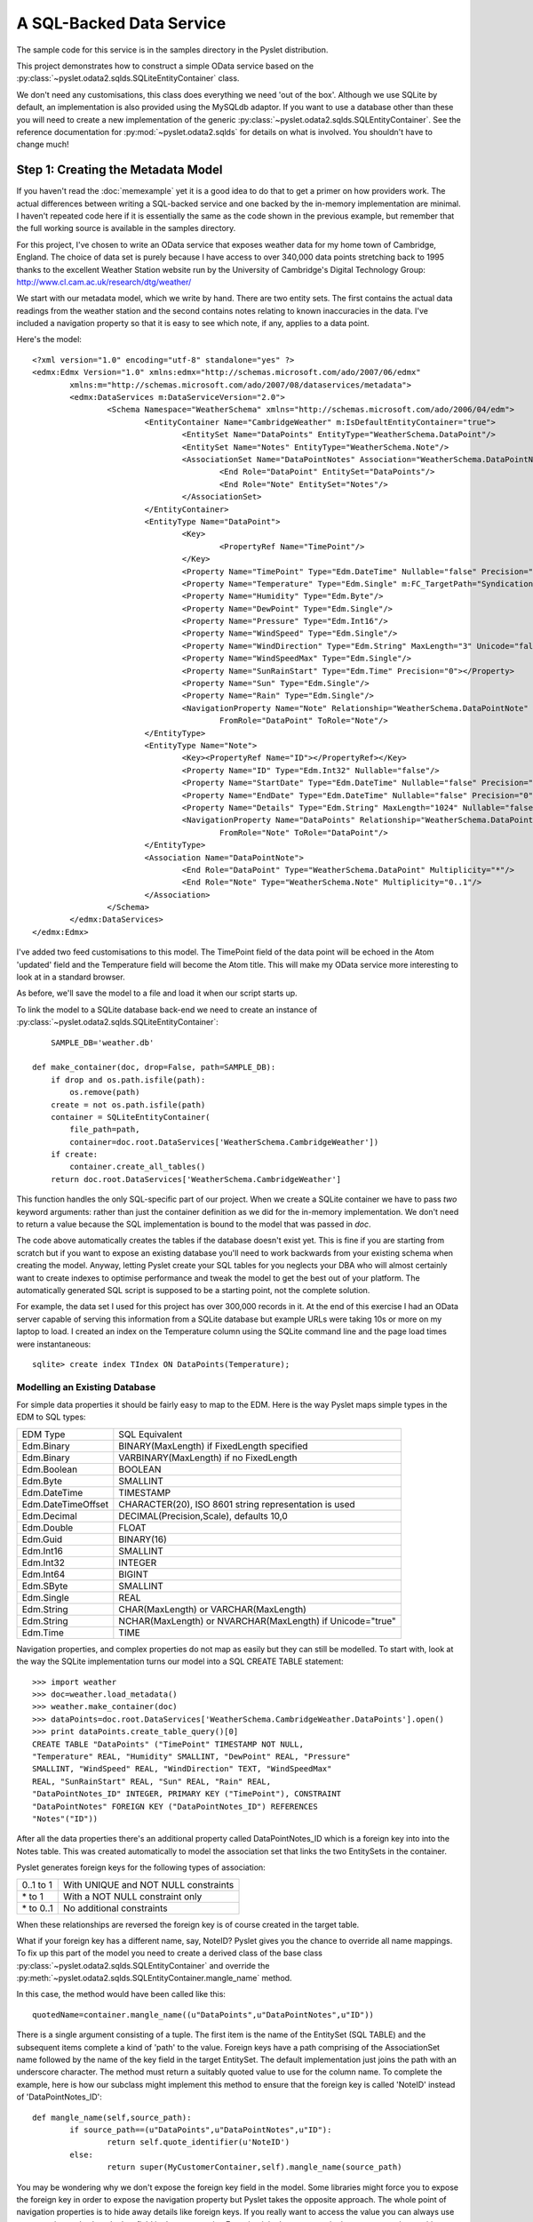 A SQL-Backed Data Service
=========================

The sample code for this service is in the samples directory in the
Pyslet distribution.

This project demonstrates how to construct a simple OData service based
on the :py:class:`~pyslet.odata2.sqlds.SQLiteEntityContainer` class. 

We don't need any customisations, this class does everything we need
'out of the box'.  Although we use SQLite by default, an implementation
is also provided using the MySQLdb adaptor.  If you want to use a
database other than these you will need to create a new implementation
of the generic :py:class:`~pyslet.odata2.sqlds.SQLEntityContainer`.  See
the reference documentation for :py:mod:`~pyslet.odata2.sqlds` for
details on what is involved.  You shouldn't have to change much!

Step 1: Creating the Metadata Model
-----------------------------------

If you haven't read the :doc:`memexample` yet it is a good idea
to do that to get a primer on how providers work.  The actual
differences between writing a SQL-backed service and one backed by the
in-memory implementation are minimal.  I haven't repeated code here if
it is essentially the same as the code shown in the previous example,
but remember that the full working source is available in the samples
directory.

For this project, I've chosen to write an OData service that exposes
weather data for my home town of Cambridge, England.  The choice of data
set is purely because I have access to over 340,000 data points
stretching back to 1995 thanks to the excellent Weather Station website
run by the University of Cambridge's Digital Technology Group:
http://www.cl.cam.ac.uk/research/dtg/weather/

We start with our metadata model, which we write by hand.  There are two
entity sets.  The first contains the actual data readings from the
weather station and the second contains notes relating to known
inaccuracies in the data.  I've included a navigation property so that
it is easy to see which note, if any, applies to a data point.

Here's the model::

	<?xml version="1.0" encoding="utf-8" standalone="yes" ?>
	<edmx:Edmx Version="1.0" xmlns:edmx="http://schemas.microsoft.com/ado/2007/06/edmx"
		xmlns:m="http://schemas.microsoft.com/ado/2007/08/dataservices/metadata">
		<edmx:DataServices m:DataServiceVersion="2.0">
			<Schema Namespace="WeatherSchema" xmlns="http://schemas.microsoft.com/ado/2006/04/edm">
				<EntityContainer Name="CambridgeWeather" m:IsDefaultEntityContainer="true">
					<EntitySet Name="DataPoints" EntityType="WeatherSchema.DataPoint"/>
					<EntitySet Name="Notes" EntityType="WeatherSchema.Note"/>
					<AssociationSet Name="DataPointNotes" Association="WeatherSchema.DataPointNote">
						<End Role="DataPoint" EntitySet="DataPoints"/>
						<End Role="Note" EntitySet="Notes"/>
					</AssociationSet>
				</EntityContainer>
				<EntityType Name="DataPoint">
					<Key>
						<PropertyRef Name="TimePoint"/>
					</Key>
					<Property Name="TimePoint" Type="Edm.DateTime" Nullable="false" Precision="0" m:FC_TargetPath="SyndicationUpdated" m:FC_KeepInContent="true"/>
					<Property Name="Temperature" Type="Edm.Single" m:FC_TargetPath="SyndicationTitle" m:FC_KeepInContent="true"/>
					<Property Name="Humidity" Type="Edm.Byte"/>
					<Property Name="DewPoint" Type="Edm.Single"/>
					<Property Name="Pressure" Type="Edm.Int16"/>
					<Property Name="WindSpeed" Type="Edm.Single"/>
					<Property Name="WindDirection" Type="Edm.String" MaxLength="3" Unicode="false"/>
					<Property Name="WindSpeedMax" Type="Edm.Single"/>
					<Property Name="SunRainStart" Type="Edm.Time" Precision="0"></Property>
					<Property Name="Sun" Type="Edm.Single"/>
					<Property Name="Rain" Type="Edm.Single"/>
					<NavigationProperty Name="Note" Relationship="WeatherSchema.DataPointNote"
						FromRole="DataPoint" ToRole="Note"/>
				</EntityType>
				<EntityType Name="Note">
					<Key><PropertyRef Name="ID"></PropertyRef></Key>
					<Property Name="ID" Type="Edm.Int32" Nullable="false"/>
					<Property Name="StartDate" Type="Edm.DateTime" Nullable="false" Precision="0"/>
					<Property Name="EndDate" Type="Edm.DateTime" Nullable="false" Precision="0"/>
					<Property Name="Details" Type="Edm.String" MaxLength="1024" Nullable="false" FixedLength="false"/>
					<NavigationProperty Name="DataPoints" Relationship="WeatherSchema.DataPointNote"
						FromRole="Note" ToRole="DataPoint"/>
				</EntityType>
				<Association Name="DataPointNote">
					<End Role="DataPoint" Type="WeatherSchema.DataPoint" Multiplicity="*"/>
					<End Role="Note" Type="WeatherSchema.Note" Multiplicity="0..1"/>
				</Association>
			</Schema>
		</edmx:DataServices>
	</edmx:Edmx>

I've added two feed customisations to this model.  The TimePoint field
of the data point will be echoed in the Atom 'updated' field and the
Temperature field will become the Atom title.  This will make my OData
service more interesting to look at in a standard browser.

As before, we'll save the model to a file and load it when our script
starts up.

To link the model to a SQLite database back-end we need to create an
instance of
:py:class:`~pyslet.odata2.sqlds.SQLiteEntityContainer`::

	SAMPLE_DB='weather.db'

    def make_container(doc, drop=False, path=SAMPLE_DB):
        if drop and os.path.isfile(path):
            os.remove(path)
        create = not os.path.isfile(path)
        container = SQLiteEntityContainer(
            file_path=path,
            container=doc.root.DataServices['WeatherSchema.CambridgeWeather'])
        if create:
            container.create_all_tables()
        return doc.root.DataServices['WeatherSchema.CambridgeWeather']

This function handles the only SQL-specific part of our project.  When
we create a SQLite container we have to pass *two* keyword arguments:
rather than just the container definition as we did for the in-memory
implementation.  We don't need to return a value because the SQL
implementation is bound to the model that was passed in *doc*.

The code above automatically creates the tables if the database doesn't
exist yet.  This is fine if you are starting from scratch but if you
want to expose an existing database you'll need to work backwards from
your existing schema when creating the model.  Anyway, letting Pyslet
create your SQL tables for you neglects your DBA who will almost
certainly want to create indexes to optimise performance and tweak the
model to get the best out of your platform.  The automatically generated
SQL script is supposed to be a starting point, not the complete solution.

For example, the data set I used for this project has over 300,000
records in it.  At the end of this exercise I had an OData server
capable of serving this information from a SQLite database but example
URLs were taking 10s or more on my laptop to load.  I created an index
on the Temperature column using the SQLite command line and the page
load times were instantaneous::

	sqlite> create index TIndex ON DataPoints(Temperature);


Modelling an Existing Database
++++++++++++++++++++++++++++++

For simple data properties it should be fairly easy to map to the EDM. 
Here is the way Pyslet maps simple types in the EDM to SQL types:

==================  =========================================================
   EDM Type			SQL Equivalent
------------------  ---------------------------------------------------------
Edm.Binary          BINARY(MaxLength) if FixedLength specified
Edm.Binary          VARBINARY(MaxLength) if no FixedLength
Edm.Boolean         BOOLEAN
Edm.Byte            SMALLINT
Edm.DateTime        TIMESTAMP
Edm.DateTimeOffset  CHARACTER(20), ISO 8601 string representation is used
Edm.Decimal         DECIMAL(Precision,Scale), defaults 10,0
Edm.Double          FLOAT
Edm.Guid            BINARY(16)
Edm.Int16           SMALLINT
Edm.Int32           INTEGER
Edm.Int64           BIGINT
Edm.SByte           SMALLINT
Edm.Single          REAL
Edm.String          CHAR(MaxLength) or VARCHAR(MaxLength)
Edm.String          NCHAR(MaxLength) or NVARCHAR(MaxLength) if Unicode="true"
Edm.Time            TIME
==================  =========================================================  

Navigation properties, and complex properties do not map as easily but
they can still be modelled.  To start with, look at the way the SQLite
implementation turns our model into a SQL CREATE TABLE statement::

	>>> import weather
	>>> doc=weather.load_metadata()
	>>> weather.make_container(doc)
	>>> dataPoints=doc.root.DataServices['WeatherSchema.CambridgeWeather.DataPoints'].open()
	>>> print dataPoints.create_table_query()[0]
	CREATE TABLE "DataPoints" ("TimePoint" TIMESTAMP NOT NULL,
	"Temperature" REAL, "Humidity" SMALLINT, "DewPoint" REAL, "Pressure"
	SMALLINT, "WindSpeed" REAL, "WindDirection" TEXT, "WindSpeedMax"
	REAL, "SunRainStart" REAL, "Sun" REAL, "Rain" REAL,
	"DataPointNotes_ID" INTEGER, PRIMARY KEY ("TimePoint"), CONSTRAINT
	"DataPointNotes" FOREIGN KEY ("DataPointNotes_ID") REFERENCES
	"Notes"("ID"))

After all the data properties there's an additional property called
DataPointNotes_ID which is a foreign key into into the Notes table. 
This was created automatically to model the association set that links
the two EntitySets in the container.

Pyslet generates foreign keys for the following types of association:

============    =======================================
0..1 to 1       With UNIQUE and NOT NULL constraints
\* to 1         With a NOT NULL constraint only
\* to 0..1      No additional constraints
============    =======================================

When these relationships are reversed the foreign key is of course
created in the target table.

What if your foreign key has a different name, say, NoteID?  Pyslet
gives you the chance to override all name mappings.  To fix up this part
of the model you need to create a derived class of the base class
:py:class:`~pyslet.odata2.sqlds.SQLEntityContainer` and override the
:py:meth:`~pyslet.odata2.sqlds.SQLEntityContainer.mangle_name` method.

In this case, the method would have been called like this::

	quotedName=container.mangle_name((u"DataPoints",u"DataPointNotes",u"ID"))

There is a single argument consisting of a tuple.  The first item is the
name of the EntitySet (SQL TABLE) and the subsequent items complete a
kind of 'path' to the value.  Foreign keys have a path comprising of the
AssociationSet name followed by the name of the key field in the target
EntitySet.  The default implementation just joins the path with an
underscore character.  The method must return a suitably quoted value to
use for the column name.  To complete the example, here is how our
subclass might implement this method to ensure that the foreign key is
called 'NoteID' instead of 'DataPointNotes_ID'::

	def mangle_name(self,source_path):
		if source_path==(u"DataPoints",u"DataPointNotes",u"ID"):
			return self.quote_identifier(u'NoteID')
		else:
			return super(MyCustomerContainer,self).mangle_name(source_path)

You may be wondering why we don't expose the foreign key field in the
model. Some libraries might force you to expose the foreign key in order
to expose the navigation property but Pyslet takes the opposite
approach. The whole point of navigation properties is to hide away
details like foreign keys. If you really want to access the value you
can always use an expansion and select the key field in the target
entity.  Exposing it in the source entity just tempts you in to writing
code that 'knows' about your model for example, if we had exposed the
foreign key in our example as a simple property we might have been
tempted to do something like this::		

	noteID=data_point['DataPointNotes_ID'].value
	if noteID is not None:
		note=noteCollection[noteID]
		# do something with the note
		
When we should be doing something like this::

	note=data_point['Note'].get_entity()
	if note is not None:
		# do something with the note
	
Complex types are handled in the same way as foreign keys, the path
being comprised of the name(s) of the complex field(s) terminated by the
name of a simple property.  For example, if you have a complex type called
Address and two properties of type Address called "Home" and "Work" you
might end up with SQL that looked like this::

	CREATE TABLE Employee (
		...
		Home_Street NVARCHAR(50),
		Home_City NVARCHAR(50),
		Home_Phone NVARCHAR(50),
		Work_Street NVARCHAR(50),
		Work_City NVARCHAR(50),
		Work_Phone NVARCHAR(50)
		...
		)

You often see SQL written like this anyway so if you want to tweak the
mapping to put a Complex type in your model you can.

Finally, we need to deal with the symmetric relationships, 1 to 1 and \*
to \*.  These are modelled by separate tables.  1 to 1 relationships are
best avoided, the advantages over combining the two entities into a
single larger entity are marginal given OData's $select option which
allows you to pick a subset of the fields anyway.  If you have them in
your SQL schema already you might consider creating a view to combine
them before attempting to map them to the metadata model.

Either way, both types of symmetric relationships get mapped to a table
with the name of the AssociationSet.  There are two sets of foreign
keys, one for each of the EntitySets being joined.  The paths are rather
complex and are explained in detail in
:py:class:`~pyslet.odata2.sqlds.SQLAssociationCollection`.


Step 2: Test the Model
----------------------

Before we add the complication of using our model with a SQL database,
let's test it out using the same in-memory implementation we used
before::

	def dry_run():
		doc=load_metadata()
		container=InMemoryEntityContainer(doc.root.DataServices['WeatherSchema.CambridgeWeather'])
		weatherData=doc.root.DataServices['WeatherSchema.CambridgeWeather.DataPoints']
		weather_notes=doc.root.DataServices['WeatherSchema.CambridgeWeather.Notes']
		load_data(weatherData,SAMPLE_DIR)
		load_notes(weather_notes,'weathernotes.txt',weatherData)
		return doc.root.DataServices['WeatherSchema.CambridgeWeather']

SAMPLE_DIR here is the name of a directory containing data from the
weather station.  The implementation of the load_data function is fairly
ordinary, parsing the daily text files from the station and adding them
to the DataPoints entity set.

The implementation of the load_notes function is more interesting as it
demonstrates use of the API for binding entities together using
navigation properties::

	def load_notes(weather_notes,file_name,weatherData):
		with open(file_name,'r') as f:
			id=1
			with weather_notes.open() as collection, weatherData.open() as data:
				while True:
					line=f.readline()
					if len(line)==0:
						break
					elif line[0]=='#':
						continue
					noteWords=line.split()
					if noteWords:
						note=collection.new_entity()
						note['ID'].set_from_value(id)
						start=iso.TimePoint(
							date=iso.Date.from_str(noteWords[0]),
							time=iso.Time(hour=0,minute=0,second=0))
						note['StartDate'].set_from_value(start)
						end=iso.TimePoint(
							date=iso.Date.from_str(noteWords[1]).offset(days=1),
							time=iso.Time(hour=0,minute=0,second=0))
						note['EndDate'].set_from_value(end)
						note['Details'].set_from_value(string.join(noteWords[2:],' '))
						collection.insert_entity(note)
						# now find the data points that match
						data.set_filter(core.CommonExpression.from_str("TimePoint ge datetime'%s' and TimePoint lt datetime'%s'"%(unicode(start),unicode(end))))
						for data_point in data.values():
							data_point['Note'].bind_entity(note)
							data.update_entity(data_point)
						id=id+1
		with weather_notes.open() as collection:
			collection.set_orderby(core.CommonExpression.orderby_from_str('StartDate desc'))
			for e in collection.itervalues():
				with e['DataPoints'].open() as affectedData:
					print "%s-%s: %s (%i data points affected)"%(unicode(e['StartDate'].value),
						unicode(e['EndDate'].value),e['Details'].value,len(affectedData))

The function opens collections for both Notes and DataPoints.  For each
uncommented line in the source file it creates a new Note entity, then,
it adds a filter to the collection of data points that narrows down the
collection to all the data points affected by the note and then iterates
through them binding the note to the data point and updating the entity
(to commit the change to the data source).  Here's a sample of the
output on a dry-run of a small sample of the data from November 2007::

	2007-12-25T00:00:00-2008-01-03T00:00:00: All sensors inaccurate (0 data points affected)
	2007-11-01T00:00:00-2007-11-23T00:00:00: rain sensor over reporting rainfall following malfunction (49 data points affected)

You may wonder why we use the values function, rather than itervalues in
the loop that updates the data points.  itervalues would certainly have
been more efficient but, just like native Python dictionaries, it is a
bad idea to modify the data source when iterating as unpredictable
things may happen.  The concept is extended by this API to cover the
entire container: a thread should not modify the container while
iterating through a collection.

Of course, this API has been designed for parallel use so there is
always the chance that another thread or process is modifying the data
source outside of your control.  Behaviour in that case is left to be
implementation dependent - storage engines have widely differing
policies on what to do in these cases.

If you have large amounts of data to iterate through you should consider
using list(collection.iterpage(True)) instead.  For a SQL data souurce
this has the disadvantage of executing a new query for each page rather
than spooling data from a single SELECT but it provides control over
page size (and hence memory usage in your client) and is robust to
modifications.

	As an aside, if you change the call from values to itervalues in
	the sample you may well discover a bug in the SQLite driver in
	Python 2.7. The bug means that a commit on a database connection
	while you are fetching data on another cursor causes subsequent data
	access commands to fail.  It's a bit technical, but the details are
	here: http://bugs.python.org/issue10513

Having tested the model using the in-memory provider we can implement a
full test using the SQL back-end we created in make_container above. 
This test function prints the 30 strongest wind gusts in the database,
along with any linked note::

	def test_model(drop=False):
		doc=load_metadata()
		container=make_container(doc,drop)
		weatherData=doc.root.DataServices['WeatherSchema.CambridgeWeather.DataPoints']
		weather_notes=doc.root.DataServices['WeatherSchema.CambridgeWeather.Notes']
		if drop:
			load_data(weatherData,SAMPLE_DIR)
			load_notes(weather_notes,'weathernotes.txt',weatherData)
		with weatherData.open() as collection:
			collection.set_orderby(core.CommonExpression.orderby_from_str('WindSpeedMax desc'))
			collection.set_page(30)
			for e in collection.iterpage():
				note=e['Note'].get_entity()
				if e['WindSpeedMax'] and e['Pressure']:
					print "%s: Pressure %imb, max wind speed %0.1f knots (%0.1f mph); %s"%(unicode(e['TimePoint'].value),
						e['Pressure'].value,e['WindSpeedMax'].value,e['WindSpeedMax'].value*1.15078,
						note['Details'] if note is not None else "")

Here's some sample output::

	>>> weather.test_model()
	2002-10-27T10:30:00: Pressure 988mb, max wind speed 74.0 knots (85.2 mph); 
	2004-03-20T15:30:00: Pressure 993mb, max wind speed 72.0 knots (82.9 mph); 
	2007-01-18T14:30:00: Pressure 984mb, max wind speed 70.0 knots (80.6 mph); 
	... [ and so on ]
	...
	2007-01-11T10:30:00: Pressure 998mb, max wind speed 58.0 knots (66.7 mph); 
	2007-01-18T07:30:00: Pressure 980mb, max wind speed 58.0 knots (66.7 mph); 
	1996-02-18T04:30:00: Pressure 998mb, max wind speed 56.0 knots (64.4 mph); humidity and dewpoint readings may be inaccurate, particularly high humidity readings
	2000-12-13T01:30:00: Pressure 991mb, max wind speed 56.0 knots (64.4 mph); 
	2002-10-27T13:00:00: Pressure 996mb, max wind speed 56.0 knots (64.4 mph); 
	2004-01-31T17:30:00: Pressure 983mb, max wind speed 56.0 knots (64.4 mph); 

Notice that the reading from 1996 has a related note.


Step 4: Link the Data Source to the OData Server
------------------------------------------------

This data set is designed to be updated by some offline process that
polls the weather station for the latest readings and adds them to the
database behind the scenes.  Unlike the memory-cache example, the OData
interface should be read-only so we use the
:py:class:`~pyslet.odata2.server.ReadOnlyServer` sub-class of the OData
server::

	def run_weather_server(weather_app=None):
		"""Starts the web server running"""
		server=make_server('',SERVICE_PORT,weather_app)
		logging.info("HTTP server on port %i running"%SERVICE_PORT)
		# Respond to requests until process is killed
		server.serve_forever()

	def main():
		"""Executed when we are launched"""
		doc=load_metadata()
		container=make_container(doc)
		server=ReadOnlyServer(serviceRoot=SERVICE_ROOT)
		server.SetModel(doc)
		t=threading.Thread(target=run_weather_server,kwargs={'weather_app':server})
		t.setDaemon(True)
		t.start()
		logging.info("Starting HTTP server on %s"%SERVICE_ROOT)
		t.join()

Once the script is running we test in a browser.  I've loaded the full data set into
the server, how many data points?  Here's how we can find out, in our browser we
go to::

	http://localhost:8080/DataPoints/$count

The result is 325213.  Firefox recognises that the feeds are in Atom format and
renders the feed customisations we made earlier.

.. image:: /images/temperatures.png

When we access this page with logging turned up to INFO we get the
following output on the console, interspersed with the simple HTTP
server output::

	INFO:root:SELECT COUNT(*) FROM "DataPoints"; []
	127.0.0.1 - - [21/Feb/2014 22:57:01] "GET /DataPoints/$count HTTP/1.1" 200 6
	INFO:root:SELECT "TimePoint", "Temperature", "Humidity", "DewPoint", "Pressure", "WindSpeed", "WindDirection", "WindSpeedMax", "SunRainStart", "Sun", "Rain", "Temperature" AS o_1, "TimePoint" FROM "DataPoints" ORDER BY o_1 DESC, "TimePoint" ASC; []
	127.0.0.1 - - [21/Feb/2014 22:57:18] "GET /DataPoints?$orderby=Temperature%20desc&$top=30 HTTP/1.1" 200 31006

You may wonder what those square brackets are doing at the end of the
SQL statements. They're actually used for logging the parameter values
when the query has been parameterised.  If we add a filter you'll see
what they do::

	http://localhost:8080/DataPoints?$filter=Temperature%20gt%20-100&$orderby=Temperature%20asc&$top=30

And here's the output on the console::

	INFO:root:SELECT "TimePoint", "Temperature", "Humidity", "DewPoint", "Pressure", "WindSpeed", "WindDirection", "WindSpeedMax", "SunRainStart", "Sun", "Rain", "Temperature" AS o_1, "TimePoint" FROM "DataPoints" WHERE ("Temperature" > ?) ORDER BY o_1 DESC, "TimePoint" ASC; [-100]
	127.0.0.1 - - [21/Feb/2014 16:35:09] "GET /DataPoints?$filter=Temperature%20gt%20-100&$orderby=Temperature%20desc&$top=30 HTTP/1.1" 200 31006

Yes, all Pyslet queries are fully parameterized for security and performance!

